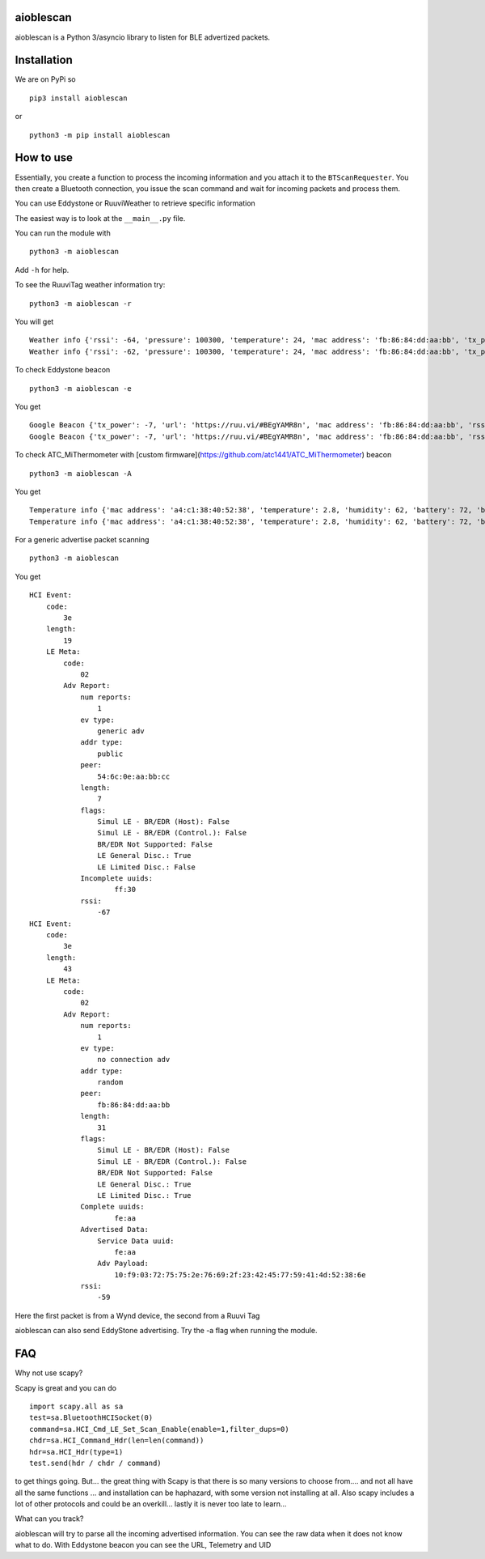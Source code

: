 aioblescan
==========

aioblescan is a Python 3/asyncio library to listen for BLE advertized
packets.

Installation
============

We are on PyPi so

::

    pip3 install aioblescan

or

::

    python3 -m pip install aioblescan

How to use
==========

Essentially, you create a function to process the incoming information
and you attach it to the ``BTScanRequester``. You then create a
Bluetooth connection, you issue the scan command and wait for incoming
packets and process them.

You can use Eddystone or RuuviWeather to retrieve specific information

The easiest way is to look at the ``__main__.py`` file.

You can run the module with

::

   python3 -m aioblescan

Add ``-h`` for help.

To see the RuuviTag weather information try:

::

   python3 -m aioblescan -r

You will get

::

   Weather info {'rssi': -64, 'pressure': 100300, 'temperature': 24, 'mac address': 'fb:86:84:dd:aa:bb', 'tx_power': -7, 'humidity': 36.0}
   Weather info {'rssi': -62, 'pressure': 100300, 'temperature': 24, 'mac address': 'fb:86:84:dd:aa:bb', 'tx_power': -7, 'humidity': 36.0}

To check Eddystone beacon

::

   python3 -m aioblescan -e

You get

::

   Google Beacon {'tx_power': -7, 'url': 'https://ruu.vi/#BEgYAMR8n', 'mac address': 'fb:86:84:dd:aa:bb', 'rssi': -52}
   Google Beacon {'tx_power': -7, 'url': 'https://ruu.vi/#BEgYAMR8n', 'mac address': 'fb:86:84:dd:aa:bb', 'rssi': -53}

To check ATC_MiThermometer with [custom firmware](https://github.com/atc1441/ATC_MiThermometer) beacon

::

    python3 -m aioblescan -A

You get

::

    Temperature info {'mac address': 'a4:c1:38:40:52:38', 'temperature': 2.8, 'humidity': 62, 'battery': 72, 'battery_volts': 2.863, 'counter': 103, 'rssi': -76}
    Temperature info {'mac address': 'a4:c1:38:40:52:38', 'temperature': 2.8, 'humidity': 62, 'battery': 72, 'battery_volts': 2.863, 'counter': 103, 'rssi': -77}

For a generic advertise packet scanning

::

   python3 -m aioblescan

You get

::

   HCI Event:
       code:
           3e
       length:
           19
       LE Meta:
           code:
               02
           Adv Report:
               num reports:
                   1
               ev type:
                   generic adv
               addr type:
                   public
               peer:
                   54:6c:0e:aa:bb:cc
               length:
                   7
               flags:
                   Simul LE - BR/EDR (Host): False
                   Simul LE - BR/EDR (Control.): False
                   BR/EDR Not Supported: False
                   LE General Disc.: True
                   LE Limited Disc.: False
               Incomplete uuids:
                       ff:30
               rssi:
                   -67
   HCI Event:
       code:
           3e
       length:
           43
       LE Meta:
           code:
               02
           Adv Report:
               num reports:
                   1
               ev type:
                   no connection adv
               addr type:
                   random
               peer:
                   fb:86:84:dd:aa:bb
               length:
                   31
               flags:
                   Simul LE - BR/EDR (Host): False
                   Simul LE - BR/EDR (Control.): False
                   BR/EDR Not Supported: False
                   LE General Disc.: True
                   LE Limited Disc.: True
               Complete uuids:
                       fe:aa
               Advertised Data:
                   Service Data uuid:
                       fe:aa
                   Adv Payload:
                       10:f9:03:72:75:75:2e:76:69:2f:23:42:45:77:59:41:4d:52:38:6e
               rssi:
                   -59

Here the first packet is from a Wynd device, the second from a Ruuvi Tag

aioblescan can also send EddyStone advertising. Try the -a flag when
running the module.

FAQ
===

Why not use scapy?

Scapy is great and you can do

::

        import scapy.all as sa
        test=sa.BluetoothHCISocket(0)
        command=sa.HCI_Cmd_LE_Set_Scan_Enable(enable=1,filter_dups=0)
        chdr=sa.HCI_Command_Hdr(len=len(command))
        hdr=sa.HCI_Hdr(type=1)
        test.send(hdr / chdr / command)

to get things going. But... the great thing with Scapy is that there is so many versions to choose from.... and not all have all the same functions ... and installation can be haphazard, with some version not installing at all. Also scapy includes a lot of other protocols and could be an overkill... lastly it is never too late to learn...

What can you track?

aioblescan will try to parse all the incoming advertised information. You can see the raw data when it does not know what to do. With Eddystone beacon you can see the URL, Telemetry and UID

